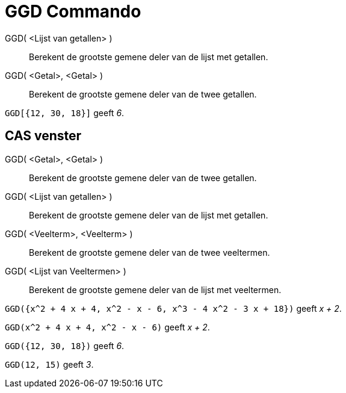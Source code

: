 = GGD Commando
:page-en: commands/GCD_Command
ifdef::env-github[:imagesdir: /nl/modules/ROOT/assets/images]

GGD( <Lijst van getallen> )::
  Berekent de grootste gemene deler van de lijst met getallen.
GGD( <Getal>, <Getal> )::
  Berekent de grootste gemene deler van de twee getallen.

[EXAMPLE]
====

`++GGD[{12, 30, 18}]++` geeft _6_.

====

== CAS venster

GGD( <Getal>, <Getal> )::
  Berekent de grootste gemene deler van de twee getallen.
GGD( <Lijst van getallen> )::
  Berekent de grootste gemene deler van de lijst met getallen.
GGD( <Veelterm>, <Veelterm> )::
  Berekent de grootste gemene deler van de twee veeltermen.
GGD( <Lijst van Veeltermen> )::
  Berekent de grootste gemene deler van de lijst met veeltermen.

[EXAMPLE]
====

`++GGD({x^2 + 4 x + 4, x^2 - x - 6, x^3 - 4 x^2 - 3 x + 18})++` geeft _x + 2_.

====

[EXAMPLE]
====

`++GGD(x^2 + 4 x + 4, x^2 - x - 6)++` geeft _x + 2_.

====

[EXAMPLE]
====

`++GGD({12, 30, 18})++` geeft _6_.

====

[EXAMPLE]
====

`++GGD(12, 15)++` geeft _3_.

====
